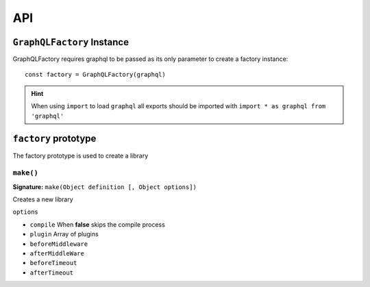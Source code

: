 .. _API:

====
API
====

.. index:: GraphQLFactory

``GraphQLFactory`` Instance
+++++++++++++++++++++++++++

GraphQLFactory requires graphql to be passed as its only parameter to create a factory instance::

    const factory = GraphQLFactory(graphql)

.. hint::

    When using ``import`` to load ``graphql`` all exports should be imported with ``import * as graphql from 'graphql'``

``factory`` prototype
+++++++++++++++++++++

The factory prototype is used to create a library

.. _factory_make:

.. index:: Make

``make()``
-------------------------------------------------------------------------------

**Signature:** ``make(Object definition [, Object options])``

Creates a new library

``options``

- ``compile`` When **false** skips the compile process
- ``plugin`` Array of plugins
- ``beforeMiddleware``
- ``afterMiddleWare``
- ``beforeTimeout``
- ``afterTimeout``

